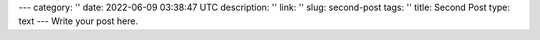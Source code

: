 ---
category: ''
date: 2022-06-09 03:38:47 UTC
description: ''
link: ''
slug: second-post
tags: ''
title: Second Post
type: text
---
Write your post here.
